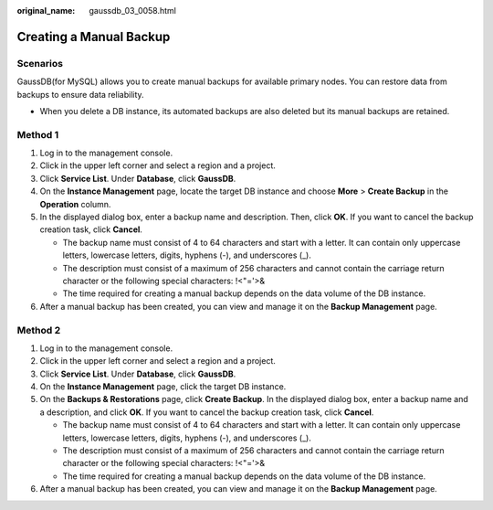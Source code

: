 :original_name: gaussdb_03_0058.html

.. _gaussdb_03_0058:

Creating a Manual Backup
========================

Scenarios
---------

GaussDB(for MySQL) allows you to create manual backups for available primary nodes. You can restore data from backups to ensure data reliability.

-  When you delete a DB instance, its automated backups are also deleted but its manual backups are retained.

Method 1
--------

#. Log in to the management console.
#. Click |image1| in the upper left corner and select a region and a project.
#. Click **Service List**. Under **Database**, click **GaussDB**.
#. On the **Instance Management** page, locate the target DB instance and choose **More** > **Create Backup** in the **Operation** column.
#. In the displayed dialog box, enter a backup name and description. Then, click **OK**. If you want to cancel the backup creation task, click **Cancel**.

   -  The backup name must consist of 4 to 64 characters and start with a letter. It can contain only uppercase letters, lowercase letters, digits, hyphens (-), and underscores (_).
   -  The description must consist of a maximum of 256 characters and cannot contain the carriage return character or the following special characters: !<"='>&
   -  The time required for creating a manual backup depends on the data volume of the DB instance.

#. After a manual backup has been created, you can view and manage it on the **Backup Management** page.

Method 2
--------

#. Log in to the management console.
#. Click |image2| in the upper left corner and select a region and a project.
#. Click **Service List**. Under **Database**, click **GaussDB**.
#. On the **Instance Management** page, click the target DB instance.
#. On the **Backups & Restorations** page, click **Create Backup**. In the displayed dialog box, enter a backup name and a description, and click **OK**. If you want to cancel the backup creation task, click **Cancel**.

   -  The backup name must consist of 4 to 64 characters and start with a letter. It can contain only uppercase letters, lowercase letters, digits, hyphens (-), and underscores (_).
   -  The description must consist of a maximum of 256 characters and cannot contain the carriage return character or the following special characters: !<"='>&
   -  The time required for creating a manual backup depends on the data volume of the DB instance.

#. After a manual backup has been created, you can view and manage it on the **Backup Management** page.

.. |image1| image:: /_static/images/en-us_image_0000001352219100.png
.. |image2| image:: /_static/images/en-us_image_0000001352219100.png
